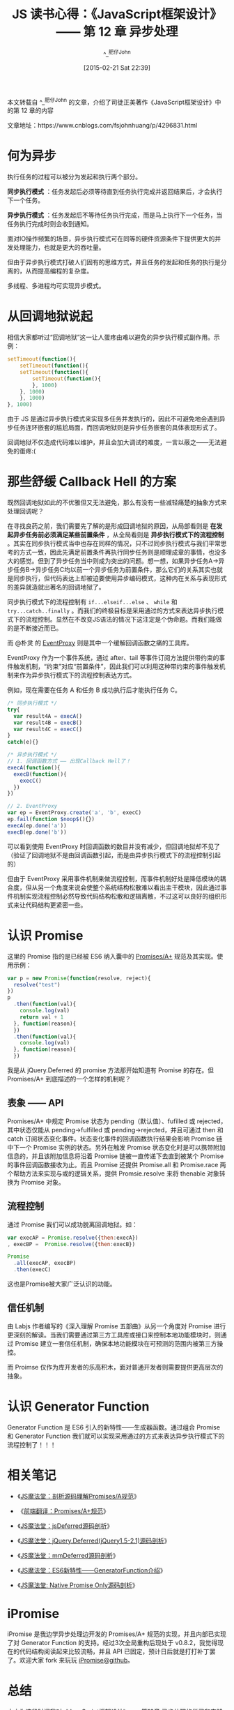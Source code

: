 #+TITLE: JS 读书心得：《JavaScript框架设计》—— 第 12 章 异步处理
#+AUTHOR: ^_^肥仔John
#+DATE: [2015-02-21 Sat 22:39]
#+FILETAGS: js

#+begin: aside note
本文转载自 ^_^肥仔John 的文章，介绍了司徒正美著作《JavaScript框架设计》中的第 12 章的内容

文章地址：https://www.cnblogs.com/fsjohnhuang/p/4296831.html
#+end:

* 何为异步

执行任务的过程可以被分为发起和执行两个部分。

*同步执行模式* ：任务发起后必须等待直到任务执行完成并返回结果后，才会执行下一个任务。

*异步执行模式* ：任务发起后不等待任务执行完成，而是马上执行下一个任务，当任务执行完成时则会收到通知。

面对IO操作频繁的场景，异步执行模式可在同等的硬件资源条件下提供更大的并发处理能力，也就是更大的吞吐量。

但由于异步执行模式打破人们固有的思维方式，并且任务的发起和任务的执行是分离的，从而提高编程的复杂度。

多线程、多进程均可实现异步模式。

* 从回调地狱说起

相信大家都听过“回调地狱”这一让人蛋疼由难以避免的异步执行模式副作用。示例：

#+BEGIN_SRC js
  setTimeout(function(){
      setTimeout(function(){
	  setTimeout(function(){
	      setTimeout(function(){
	      }, 1000)
	  }, 1000)
      }, 1000)
  }, 1000)
#+END_SRC

由于 JS 是通过异步执行模式来实现多任务并发执行的，因此不可避免地会遇到异步任务连环嵌套的尴尬局面，而回调地狱则是异步任务嵌套的具体表现形式了。

回调地狱不仅造成代码难以维护，并且会加大调试的难度，一言以蔽之——无法避免的蛋疼:(

* 那些舒缓 Callback Hell 的方案

既然回调地狱如此的不优雅但又无法避免，那么有没有一些减轻痛楚的抽象方式来处理回调呢？

在寻找良药之前，我们需要先了解的是形成回调地狱的原因，从局部看则是 *在发起异步任务前必须满足某些前置条件* ，从全局看则是 *异步执行模式下的流程控制* 。其实在同步执行模式当中也存在同样的情况，只不过同步执行模式与我们平常思考的方式一致，因此先满足前置条件再执行同步任务则是顺理成章的事情，也没多大的感觉。但到了异步任务当中则成为突出的问题。想一想，如果异步任务A->异步任务B->异步任务C均以前一个异步任务为前置条件，那么它们的关系其实也就是同步执行，但代码表达上却被迫要使用异步编码模式，这种内在关系与表现形式的差异就造就出著名的回调地狱了。

同步执行模式下的流程控制有 =if...elseif...else= 、 =while= 和 =try...catch..finally= 。而我们的终极目标是采用通过的方式来表达异步执行模式下的流程控制。显然在不改变JS语法的情况下这注定是个伪命题。而我们能做的是不断接近而已。

而 @朴灵 的 [[https://github.com/JacksonTian/eventproxy][EventProxy]] 则是其中一个缓解回调函数之痛的工具库。

EventProxy 作为一个事件系统，通过 after、tail 等事件订阅方法提供带约束的事件触发机制，“约束”对应“前置条件”，因此我们可以利用这种带约束的事件触发机制来作为异步执行模式下的流程控制表达方式。

例如，现在需要在任务 A 和任务 B 成功执行后才能执行任务 C。

#+BEGIN_SRC js
  /* 同步执行模式 */
  try{
    var result4A = execA()
    var result4B = execB()
    var result4C = execC()
  }
  catch(e){}

  /* 异步执行模式 */
  // 1. 回调函数方式 —— 出现Callback Hell了！
  execA(function(){
    execB(function(){
      execC()
    })
  })

  // 2. EventProxy
  var ep = EventProxy.create('a', 'b', execC)
  ep.fail(function $noop$(){})
  execA(ep.done('a'))
  execB(ep.done('b'))
#+END_SRC

可以看到使用 EventProxy 时回调函数的数目并没有减少，但回调地狱却不见了（验证了回调地狱不是由回调函数引起，而是由异步执行模式下的流程控制引起的）

但由于 EventProxy 采用事件机制来做流程控制，而事件机制好处是降低模块的耦合度，但从另一个角度来说会使整个系统结构松散难以看出主干模块，因此通过事件机制实现流程控制必然导致代码结构松散和逻辑离散，不过这可以良好的组织形式来让代码结构更紧密一些。

* 认识 Promise

这里的 Promise 指的是已经被 ES6 纳入囊中的 [[https://promisesaplus.com/][Promises/A+]] 规范及其实现。使用示例：

#+BEGIN_SRC js
  var p = new Promise(function(resolve, reject){
    resolve("test")
  })
  p
    .then(function(val){
      console.log(val)
      return val + 1
    }, function(reason){
    })
    .then(function(val){
      console.log(val)
    }, function(reason){
    })
#+END_SRC

我是从 jQuery.Deferred 的 promise 方法那开始知道有 Promise 的存在。但 Promises/A+ 到底描述的一个怎样的机制呢？

** 表象 —— API

Promises/A+ 中规定 Promise 状态为 pending（默认值）、fufilled 或 rejected，其中状态仅能从 pending->fulfilled 或 pending->rejected，并且可通过 then 和 catch 订阅状态变化事件。状态变化事件的回调函数执行结果会影响 Promise 链中下一个 Promise 实例的状态。另外在触发 Promise 状态变化时是可以携带附加信息的，并且该附加信息将沿着 Promise 链被一直传递下去直到被某个 Promise 的事件回调函数接收为止。而且 Promise 还提供 Promise.all 和 Promise.race 两个帮助方法来实现与或的逻辑关系，提供 Promsie.resolve 来将 thenable 对象转换为 Promise 对象。

** 流程控制

通过 Promise 我们可以成功脱离回调地狱。如：

#+BEGIN_SRC js
  var execAP = Promise.resolve({then:execA})
  , execBP =  Promise.resolve({then:execB})

  Promise
    .all(execAP, execBP)
    .then(execC)
#+END_SRC

这也是Promise被大家广泛认识的功能。

** 信任机制

由 Labjs 作者编写的《深入理解 Promise 五部曲》从另一个角度对 Promise 进行更深刻的解读。当我们需要通过第三方工具库或接口来控制本地功能模块时，则通过 Promise 建立一套信任机制，确保本地功能模块在可预测的范围内被第三方操控。

而 Proimse 仅作为库开发者的乐高积木，面对普通开发者则需要提供更高层次的抽象。

* 认识 Generator Function

Generator Function 是 ES6 引入的新特性——生成器函数。通过组合 Promise 和 Generator Function 我们就可以实现采用通过的方式来表达异步执行模式下的流程控制了！！！

* 相关笔记

- 《[[https://www.cnblogs.com/fsjohnhuang/p/4135149.html][JS魔法堂：剖析源码理解Promises/A规范]]》

- 《[[https://www.cnblogs.com/fsjohnhuang/p/4139172.html][前端翻译：Promises/A+规范]]》

- 《[[https://www.cnblogs.com/fsjohnhuang/p/4141918.html][JS魔法堂：jsDeferred源码剖析]]》

- 《[[https://www.cnblogs.com/fsjohnhuang/p/4158939.html][JS魔法堂：jQuery.Deferred(jQuery1.5-2.1)源码剖析]]》

- 《[[https://www.cnblogs.com/fsjohnhuang/p/4162646.html][JS魔法堂：mmDeferred源码剖析]]》

- 《[[https://www.cnblogs.com/fsjohnhuang/p/4166267.html][JS魔法堂：ES6新特性——GeneratorFunction介绍]]》

- 《[[https://www.cnblogs.com/fsjohnhuang/p/4293499.html][JS魔法堂: Native Promise Only源码剖析]]》

* iPromise

iPromise 是我边学异步处理边开发的 Promises/A+ 规范的实现，并且内部已实现了对 Generator Function 的支持。经过3次全局重构后现处于 v0.8.2，我觉得现在的代码结构阅读起来比较流畅，并且 API 已固定，预计日后就是打打补丁罢了。欢迎大家 fork 来玩玩 [[https://github.com/fsjohnhuang/iPromise][iPromise@github]]。

* 总结

本文为这段时间我对《JavaScript框架设计》——第12章 异步处理的学习和实践汇总，若有纰漏和不足之处请大家指正、补充，谢谢！

尊重原创，转载请注明来自：http://www.cnblogs.com/fsjohnhuang/p/4296831.html  ^_^肥仔John
